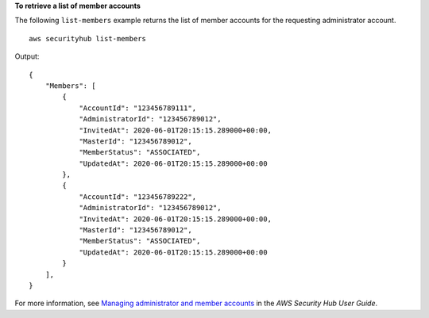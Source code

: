 **To retrieve a list of member accounts**

The following ``list-members`` example returns the list of member accounts for the requesting administrator account. ::

    aws securityhub list-members

Output::

    {
        "Members": [ 
            { 
                "AccountId": "123456789111",
                "AdministratorId": "123456789012",
                "InvitedAt": 2020-06-01T20:15:15.289000+00:00,
                "MasterId": "123456789012",
                "MemberStatus": "ASSOCIATED",
                "UpdatedAt": 2020-06-01T20:15:15.289000+00:00
            },
            { 
                "AccountId": "123456789222",
                "AdministratorId": "123456789012",
                "InvitedAt": 2020-06-01T20:15:15.289000+00:00,
                "MasterId": "123456789012",
                "MemberStatus": "ASSOCIATED",
                "UpdatedAt": 2020-06-01T20:15:15.289000+00:00
            }
        ],
    }

For more information, see `Managing administrator and member accounts <https://docs.aws.amazon.com/securityhub/latest/userguide/securityhub-accounts.html>`__ in the *AWS Security Hub User Guide*.
